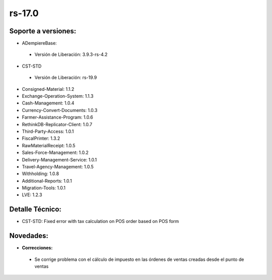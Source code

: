 **rs-17.0**
===========

**Soporte a versiones:**
------------------------

- ADempiereBase:

 - Versión de Liberación: 3.9.3-rs-4.2
- CST-STD

 - Versión de Liberación: rs-19.9

- Consigned-Material: 1.1.2
- Exchange-Operation-System: 1.1.3
- Cash-Management: 1.0.4
- Currency-Convert-Documents: 1.0.3
- Farmer-Assistance-Program: 1.0.6
- RethinkDB-Replicator-Client: 1.0.7
- Third-Party-Access: 1.0.1
- FiscalPrinter: 1.3.2
- RawMaterialReceipt: 1.0.5
- Sales-Force-Management: 1.0.2
- Delivery-Management-Service: 1.0.1
- Travel-Agency-Management: 1.0.5
- Withholding: 1.0.8
- Additional-Reports: 1.0.1
- Migration-Tools: 1.0.1
- LVE: 1.2.3

**Detalle Técnico:**
--------------------

- CST-STD: Fixed error with tax calculation on POS order based on POS form

**Novedades:**
--------------

- **Correcciones:**

 - Se corrige problema con el cálculo de impuesto en las órdenes de ventas creadas desde el punto de ventas
